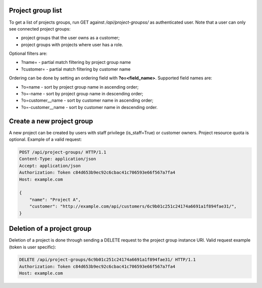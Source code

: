 Project group list
------------------

To get a list of projects groups, run GET against */api/project-groupss/* as authenticated user. Note that a user can
only see connected project groups:

- project groups that the user owns as a customer;
- project groups with projects where user has a role.

Optional filters are:

- ?name= - partial match filtering by project group name
- ?customer= - partial match filtering by customer name

Ordering can be done by setting an ordering field with **?o=<field_name>**. Supported field names are:

- ?o=name - sort by project group name in ascending order;
- ?o=-name - sort by project group name in descending order;

- ?o=customer__name - sort by customer name in ascending order;
- ?o=-customer__name - sort by customer name in descending order.


Create a new project group
--------------------------

A new project can be created by users with staff privilege (is_staff=True) or customer owners.
Project resource quota is optional. Example of a valid request:

.. code-block:: http

    POST /api/project-groups/ HTTP/1.1
    Content-Type: application/json
    Accept: application/json
    Authorization: Token c84d653b9ec92c6cbac41c706593e66f567a7fa4
    Host: example.com

    {
        "name": "Project A",
        "customer": "http://example.com/api/customers/6c9b01c251c24174a6691a1f894fae31/",
    }


Deletion of a project group
---------------------------

Deletion of a project is done through sending a DELETE request to the project group instance URI.
Valid request example (token is user specific):

.. code-block:: http

    DELETE /api/project-groups/6c9b01c251c24174a6691a1f894fae31/ HTTP/1.1
    Authorization: Token c84d653b9ec92c6cbac41c706593e66f567a7fa4
    Host: example.com
